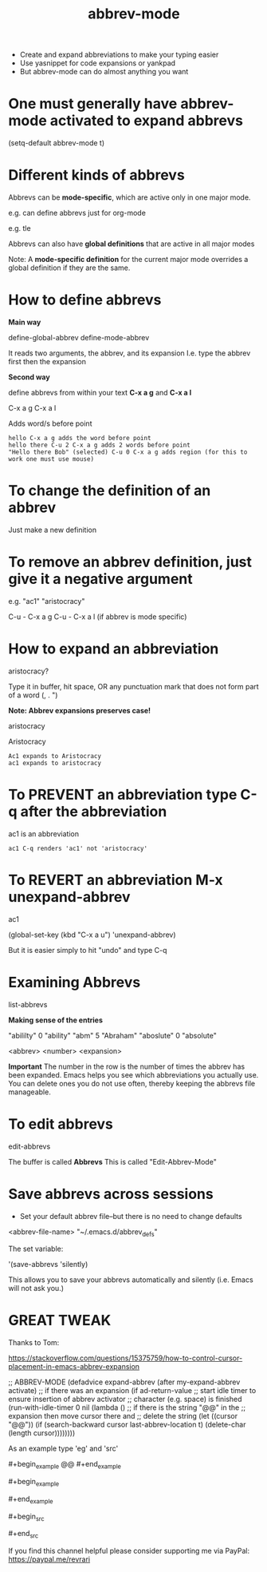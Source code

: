 #+title: abbrev-mode
#+created: [2021-04-09 Fri]
#+last_modified: [2023-01-09 Mon]

- Create and expand abbreviations to make your typing easier
- Use yasnippet for code expansions or yankpad
- But abbrev-mode can do almost anything you want
  
* One must generally have abbrev-mode activated to expand abbrevs

(setq-default abbrev-mode t)

* Different kinds of abbrevs

Abbrevs can be *mode-specific*, which are active only in one major mode.

e.g. can define abbrevs just for org-mode

e.g. tle 

#+title: 
#+roam_tags:
#+STARTUP: showall
#+OPTIONS: \\n:t" 

Abbrevs can also have *global definitions* that are active in all major modes

Note: A *mode-specific definition* for the current major mode overrides a global definition if they are the same.

* How to define abbrevs

*Main way*

define-global-abbrev
define-mode-abbrev

It reads two arguments, the abbrev, and its expansion
I.e. type the abbrev first then the expansion

*Second way*

define abbrevs from within your text *C-x a g* and *C-x a l*

C-x a g
C-x a l

Adds word/s before point

#+begin_example
hello C-x a g adds the word before point
hello there C-u 2 C-x a g adds 2 words before point
"Hello there Bob" (selected) C-u 0 C-x a g adds region (for this to work one must use mouse)
#+end_example 

* To change the definition of an abbrev

Just make a new definition

* To remove an abbrev definition, just give it a negative argument

e.g. "ac1" "aristocracy"

C-u - C-x a g
C-u - C-x a l (if abbrev is mode specific)

* How to expand an abbreviation

aristocracy?

Type it in buffer, hit space, OR any punctuation mark that does not form part of a word (, . ")

*Note: Abbrev expansions preserves case!*

aristocracy

Aristocracy 

#+begin_example
Ac1 expands to Aristocracy
ac1 expands to aristocracy
#+end_example

* To PREVENT an abbreviation type C-q after the abbreviation

ac1 is an abbreviation

#+begin_example
ac1 C-q renders 'ac1' not 'aristocracy'
#+end_example

* To REVERT an abbreviation M-x unexpand-abbrev

ac1 

(global-set-key (kbd "C-x a u") 'unexpand-abbrev)

But it is easier simply to hit "undo" and type C-q

* Examining Abbrevs

list-abbrevs

*Making sense of the entries*

"abililty"     0    "ability"
"abm"	       5    "Abraham"
"aboslute"     0    "absolute"

<abbrev> <number> <expansion>

*Important* The number in the row is the number of times the abbrev has been expanded. Emacs helps you see which abbreviations you actually use. You can delete ones you do not use often, thereby keeping the abbrevs file manageable.

* To edit abbrevs

edit-abbrevs

The buffer is called *Abbrevs*
This is called "Edit-Abbrev-Mode"

* Save abbrevs across sessions

- Set your default abbrev file--but there is no need to change defaults

<abbrev-file-name>
"~/.emacs.d/abbrev_defs"

The set variable:

'(save-abbrevs 'silently)

This allows you to save your abbrevs automatically and silently (i.e. Emacs will not ask you.)

* GREAT TWEAK

Thanks to Tom:

https://stackoverflow.com/questions/15375759/how-to-control-cursor-placement-in-emacs-abbrev-expansion

;; ABBREV-MODE
 (defadvice expand-abbrev (after my-expand-abbrev activate)
   ;; if there was an expansion
   (if ad-return-value
       ;; start idle timer to ensure insertion of abbrev activator
       ;; character (e.g. space) is finished
       (run-with-idle-timer 0 nil
			    (lambda ()
			      ;; if there is the string "@@" in the
			      ;; expansion then move cursor there and
			      ;; delete the string
			      (let ((cursor "@@"))
				(if (search-backward cursor last-abbrev-location t)
				    (delete-char (length cursor))))))))

As an example type 'eg' and 'src'

​#+begin_example
@@
​#+end_example

​#+begin_example

​#+end_example

​#+begin_src

​#+end_src 

If you find this channel helpful please consider supporting me via PayPal: 
https://paypal.me/revrari
